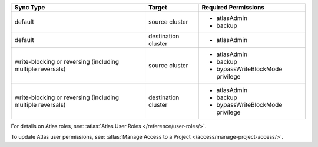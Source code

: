 ..
   Comment: The nested lists need blank lines before and after each list
            plus extra indents 

.. list-table::
   :header-rows: 1

   * - Sync Type
     - Target
     - Required Permissions

   * - default
     - source cluster
     -

         - atlasAdmin
         - backup

   * - default
     - destination cluster
     -

         - atlasAdmin

   * - write-blocking or reversing (including multiple reversals)
     - source cluster
     -

         - atlasAdmin
         - backup
         - bypassWriteBlockMode privilege

   * - write-blocking or reversing (including multiple reversals)
     - destination cluster
     -

         - atlasAdmin
         - backup
         - bypassWriteBlockMode privilege

For details on Atlas roles, see: :atlas:`Atlas User Roles
</reference/user-roles/>`.

To update Atlas user permissions, see:
:atlas:`Manage Access to a Project </access/manage-project-access/>`.


